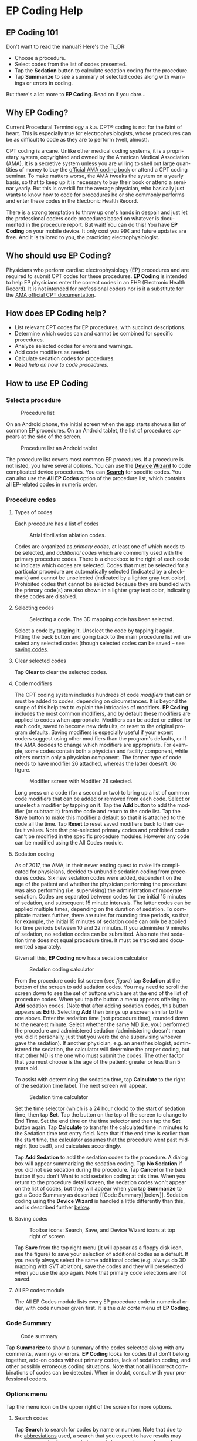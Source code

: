 #+TITLE:     
#+AUTHOR:    David Mann
#+EMAIL:     mannd@epstudiossoftware.com
#+DATE:      [2015-04-02 Thu]
#+DESCRIPTION: EP Coding Help
#+KEYWORDS:
#+LANGUAGE:  en
#+OPTIONS:   H:3 num:nil toc:t \n:nil ::t |:t ^:t -:t f:t *:t <:t
#+OPTIONS:   d:nil todo:t pri:nil tags:not-in-toc
#+INFOJS_OPT: view:nil toc:nil ltoc:t mouse:underline buttons:0 path:http://orgmode.org/org-info.js
#+EXPORT_SELECT_TAGS: export
#+EXPORT_EXCLUDE_TAGS: noexport
#+LINK_UP:   
#+LINK_HOME: 
#+XSLT:
#+HTML_HEAD: <style media="screen" type="text/css"> img {max-width: 100%; height: auto;} </style>
* EP Coding Help
** EP Coding 101
Don't want to read the manual?  Here's the TL;DR:
- Choose a procedure.
- Select codes from the list of codes presented.
- Tap the *Sedation* button to calculate sedation coding for the procedure.
- Tap *Summarize* to see a summary of selected codes along with warnings or errors in coding.
But there's a lot more to *EP Coding*.  Read on if you dare...
** Why EP Coding?
Current Procedural Terminology a.k.a. CPT® coding is not for the faint
of heart.  This is especially true for electrophysiologists, whose
procedures can be as difficult to code as they are to perform (well,
almost).

CPT coding is arcane.  Unlike other medical coding systems, it is a
proprietary system, copyrighted and owned by the American Medical
Association (AMA).  It is a secretive system unless you are willing to
shell out large quantities of money to buy the [[https://commerce.ama-assn.org/store/][official AMA coding book]]
or attend a CPT coding seminar.  To make matters worse, the AMA tweaks
the system on a yearly basis, so that to keep up it is necessary to
buy their book or attend a seminar yearly.  But this is overkill for
the average physician, who basically just wants to know how to code
for procedures he or she commonly performs and enter these codes in
the Electronic Health Record.

There is a strong temptation to throw up one's hands in despair and
just let the professional coders code procedures based on whatever is
documented in the procedure report.  But wait!  You can do this!  You
have *EP Coding* on your mobile device.  It only cost you 99¢ and
future updates are free.  And it is tailored to you, the practicing
electrophysiologist.
** Who should use EP Coding?
Physicians who perform cardiac electrophysiology (EP) procedures and
are required to submit CPT codes for these procedures. *EP Coding* is
intended to help EP physicians enter the correct codes in an EHR
(Electronic Health Record).  It is not intended for professional
coders nor is it a substitute for the [[https://commerce.ama-assn.org/store/][AMA official CPT documentation]].
** How does EP Coding help?
- List relevant CPT codes for EP procedures, with succinct descriptions.
- Determine which codes can and cannot be combined for specific procedures.
- Analyze selected codes for errors and warnings.
- Add code modifiers as needed.
- Calculate sedation codes for procedures.
- Read [[General hints][help on how to code procedures]].
** How to use EP Coding
*** Select a procedure
#+CAPTION: Procedure list
[[./procedure_list_phone.png]]

On an Android phone, the initial screen when the app starts shows a
list of common EP procedures.  On an Android tablet, the list of
procedures appears at the side of the screen.

#+CAPTION: Procedure list an Android tablet
[[./procedure_list_tablet.png]]

The procedure list covers most common EP procedures.  If a procedure
is not listed, you have several options.  You can use the
[[Wizard][*Device Wizard*]] to code complicated device procedures.
You can [[Search][*Search*]] for specific codes.  You can also use the
*All EP Codes* option of the procedure list, which contains all
EP-related codes in numeric order.
*** Procedure codes
**** Types of codes
Each procedure has a list of codes
#+CAPTION: Atrial fibrillation ablation codes.
#+NAME: code list
[[./afb_codes.png]]

Codes are organized as /primary codes/, at least one of which needs to
be selected, and /additional codes/ which are commonly used with the
primary procedure codes.  There is a checkbox to the right of each
code to indicate which codes are selected.  Codes that must be
selected for a particular procedure are automatically selected
(indicated by a checkmark) and cannot be unselected (indicated by a
lighter gray text color).  Prohibited codes that cannot be selected
because they are bundled with the primary code(s) are also shown in a
lighter gray text color, indicating these codes are disabled.
**** Selecting codes
#+CAPTION: Selecting a code.  The 3D mapping code has been selected.
[[./afb_selected_code.png]]

Select a code by tapping it.  Unselect the code by tapping it again.
Hitting the back button and going back to the main procedure list will
unselect any selected codes (though selected codes can be saved -- see
[[Save][saving codes]].
**** Clear selected codes
Tap *Clear* to clear the selected codes.
**** Code modifiers
The CPT coding system includes hundreds of code /modifiers/ that can
or must be added to codes, depending on circumstances.  It is beyond
the scope of this help text to explain the intricacies of modifiers.
*EP Coding* includes the most common modifiers, and by default these
modifiers are applied to codes when appropriate.  Modifiers can be
added or edited for each code, saved to become new defaults, or reset
to the original program defaults.  Saving modifiers is especially
useful if your expert coders suggest using other modifiers than the
program's defaults, or if the AMA decides to change which modifiers
are appropriate.  For example, some codes contain both a physician and
facility component, while others contain only a physician component.
The former type of code needs to have modifier 26 attached, whereas
the latter doesn't.  Go figure.

#+CAPTION: Modifier screen with Modifier 26 selected.
[[./modifiers.png]]

Long press on a code (for a second or two) to bring up a list of
common code modifiers that can be added or removed from each code.
Select or unselect a modifier by tapping on it.  Tap the *Add* button
to add the modifier (or subtract it) from the code and return to the
code list.  Tap the *Save* button to make this modifier a default so
that it is attached to the code all the time.  Tap *Reset* to reset
saved modifiers back to their default values.  Note that pre-selected
primary codes and prohibited codes can't be modified in the specific
procedure modules.  However any code can be modified using the All
Codes module.
**** Sedation coding
As of 2017, the AMA, in their never ending quest to make life
complicated for physicians, decided to unbundle sedation coding from
procedures codes.  Six new sedation codes were added, dependent on the
age of the patient and whether the physician performing the procedure
was also performing (i.e. supervising) the administration of moderate
sedation.  Codes are separated between codes for the initial 15
minutes of sedation, and subsequent 15 minute intervals.  The latter
codes can be applied multiple times, depending on the duration of
sedation.  To complicate matters further, there are rules for rounding
time periods, so that, for example, the initial 15 minutes of sedation
code can only be applied for time periods between 10 and 22 minutes.
If you administer 9 minutes of sedation, no sedation codes can be
submitted.  Also note that sedation time does not equal procedure
time.  It must be tracked and documented separately.

Given all this, *EP Coding* now has a sedation calculator
#+CAPTION: Sedation coding calculator
[[./sedation_time.png]]

From the procedure code list screen (see [[code list][figure]]) tap
*Sedation* at the bottom of the screen to add sedation codes.  You may
need to scroll the screen down to see the set of buttons which are at
the end of the list of procedure codes.  When you tap the button a
menu appears offering to *Add* sedation codes.  (Note that after
adding sedation codes, this button appears as *Edit*).  Selecting
*Add* then brings up a screen similar to the one above.  Enter the
sedation time (not procedure time), rounded down to the nearest
minute.  Select whether the same MD (i.e. you) performed the procedure
and administered sedation (administering doesn't mean you did it
personally, just that you were the one supervising whoever gave the
sedation).  If another physician, e.g. an anesthesiologist,
administered the sedation, the calculator will determine the proper
coding, but that other MD is the one who must submit the codes.  The
other factor that you must choose is the age of the patient: greater
or less than 5 years old.

To assist with determining the sedation time, tap *Calculate* to the
right of the sedation time label.  The next screen will appear.

#+CAPTION: Sedation time calculator
[[./sedation_time_calculator.png]]

Set the time selector (which is a 24 hour clock) to the start of
sedation time, then tap *Set*.  Tap the button on the top of the
screen to change to End Time.  Set the end time on the time selector
and then tap the *Set* button again.  Tap *Calculate* to transfer the
calculated time in minutes to the Sedation time text entry field.
Note that if the end time is earlier than the start time, the
calculator assumes that the procedure went past midnight (too bad!),
and calculates accordingly.

Tap *Add Sedation* to add the sedation codes to the procedure.  A
dialog box will appear summarizing the sedation coding.  Tap *No
Sedation* if you did not use sedation during the procedure.  Tap
*Cancel* or the back button if you don't Want to add sedation coding
at this time.  When you return to the procedure detail screen, the
sedation codes won't appear on the list of codes, but they will appear
when you tap *Summarize* to get a Code Summary as described [[Code
Summary][below]].  Sedation coding using the *Device Wizard* is
handled a little differently than this, and is described further
[[Wizard][below]].
**** <<Save>>Saving codes
#+CAPTION: Toolbar icons: Search, Save, and Device Wizard icons at top right of screen
[[./icons.png]]

Tap *Save* from the top right menu (it will appear as a floppy disk
icon, see the figure) to save your selection of additional codes as a
default.  If you nearly always select the same additional codes
(e.g. always do 3D mapping with SVT ablation), save the codes and they
will preselected when you use the app again. Note that primary code
selections are not saved.
**** All EP codes module
The All EP Codes module lists every EP procedure code in numerical
order, with code number given first.  It is the /a la carte/ menu of
*EP Coding*.
*** Code Summary
#+CAPTION: Code summary
[[./summary.png]]

Tap *Summarize* to show a summary of the codes selected along with any
comments, warnings or errors.  *EP Coding* looks for codes that don't
belong together, add-on codes without primary codes, lack of sedation
coding, and other possibly erroneous coding situations.  Note that not
all incorrect combinations of codes can be detected.  When in doubt,
consult with your professional coders.
*** Options menu
Tap the menu icon on the upper right of the screen for more options.
**** <<Search>>Search codes
Tap *Search* to search for codes by name or number.  Note that due to
the [[Abbreviations][abbreviations]] used, a search that you expect to
have results may come up empty.  For example to search for
pacer/pacemaker codes, search for "PPM."  [[Abbreviations][Here]] is a
list of abbreviations used in *EP Coding*.
**** <<Wizard>>Device wizard
Tap *Device Wizard* to steer you through complex device upgrades and
revisions.  A list of steps and possible codes is shown.  Swipe each
coding page and select the codes you need on each page.  Sedation is
added along the way.  After swiping through each page of the Wizard,
the code summary will appear when you select *Finish* or swipe past
the last page.
**** Help
Well, you're reading this, so you must have figured out already that
you select *Help* to get help.
** General hints
- Set code analysis to verbose.
- Use the specific procedure modules rather than the All EP Codes
  module for coding procedures.
- Don't use the raw sedation codes in the All EP Codes module for sedation coding.  Use the *Sedation* button instead.
- You may find it easier to use the [[Wizard][*Device Wizard*]] to do device
  upgrade coding rather than the Upgrade/Revision/Extraction module.
- Use the All EP Codes module if you need to look up a specific code,
  as they are listed in numeric order in this module.  Alternatively,
  use [[Search][*Search*]].
- There are some rare codes in the All EP Codes module that aren't
  present in the other modules.
- Don't try to add codes that are disabled in a procedure module.
- If you nearly always add codes to a procedure (e.g. 3D mapping with
  AFB ablation), then save it as a default using the [[Save][*Save*]] icon.
- *Warnings* (indicated by *!* or an emoticon, depending on the capabilities of your device, and [[Settings][*Settings*]]) point out codes that you may be
  missing or code combinations that possibly shouldn't be used
  together.
- *Errors* (indicated by *!!* or an emoticon) indicate code
  combinations that almost certainly are not allowed.
- Check with your coders or the [[https://commerce.ama-assn.org/store/][AMA documentation]] if you are not sure
  how to code a procedure.
** Specific procedures
*** AFB ablation
- Includes comprehensive EP testing, LA pacing and recording and
  transseptal puncture.
- Add 93657 if additional AFB ablation done beyond pulmonary vein
  isolation.
- Add 93655 if separate supraventricular arrhythmia mechanism
  ablated (e.g. focal atrial tachycardia).
*** SVT ablation
- Includes comprehensive EP testing.
- SVT ablation code is used for any kind of SVT ablation including
  WPW, focal atrial tachycardia, atrial flutter, and AV nodal reentry.
*** VT ablation
- Includes comprehensive EP testing, LV pacing and recording, and
  mapping codes.
- You can't add mapping codes 93609 or 93613 to VT ablation!
*** AV node ablation
- It is not clear if EP testing codes can be combined with AV
  node ablation.
- It is not clear if mapping codes can be combined with AV node ablation.
- These points may need to be clarified with your coders.
*** EP testing
- Use 93620 (EP testing with attempted arrhythmia
  induction).
- Don't code with ablation procedures (? exception AV node
  ablation).
- You can add mapping codes, but don't add ablation codes to EP
  testing.
- Make sure you have performed and documented all components for code 93620:
  - insertion of multiple catheters
  - right atrial pacing and recording
  - right ventricular pacing and recording
  - His bundle recording
  - Induction or attempted induction of arrhythmia
- If there is no attempted induction of arrhythmia (e.g. arrhythmia is incessant and already present), use code 93619.
- If not all components can be performed (e.g. patient in atrial fibrillation so no atrial pacing), it may be necessary to use individual component codes rather than the comprehensive EP codes.  These codes are found in the all Codes module and may be combined as needed:
  - 93600 Bundle of His recording
  - 93602 Intra-atrial recording
  - 93603 Right ventricular recording
  - 93610 Intra-atrial pacing
  - 93612 Intraventricular pacing
  - 93618 Induction of arrhythmia
- If left atrial pacing and recording is performed, add code +93621 to one of the primary EP study codes.  If there is only left atrial recording but not pacing (e.g. patient in atrial fibrillation), or vice-versa, add modifier 52 (reduced services).
*** New PPM or ICD
- Use codes 33206 to 33208 for new PPM depending on number of leads.
- Use 33249 for new single or dual ICD.
- Add code 33225 to dual chamber device code for PPM or ICD with CRT.
- Add 93641 if you do DFT testing during the ICD implant.
- Placing a sub-cutaneous array is probably best coded with 33999
  (unlisted surgical procedure code).
- <<Q0>>Modifier Q0 must be used for primary prevention ICDs (the majority of implants in most cases).  Modifier Q0 must be removed for other ICD indications (i.e. secondary prevention).
*** Replace PPM or ICD
- Use 33227 to 33229 for PPM replacement and 33262 to 33264 for ICD
  replacement depending on number of leads.
- Do not add generator removal codes to these codes!
- Add 93641 if you do DFT testing during ICD generator replacement.
- Remember to use [[Q0][Modifier Q0]] if needed.
*** Upgrade/revision/extraction
- This is the most complicated coding area. We will break this
  down into some specific situations.  You can also use the [[Wizard][*Device
  Wizard*]] to lead you through this.  This is the simplest way to do
  this!
- Note codes are arranged in logical groups, not necessarily in
  numeric order.
- Don't forget [[Q0][Modifier Q0]]!
**** Lead addition only, no change in generator
- Use specific lead placement code, e.g. 33216, place A lead.
- Use 33224 to place an LV lead if the CRT generator is already there.
**** Lead repositioning
- Reposition previously implanted single A or V lead: 33215
- Reposition previously implanted LV lead: 33226
**** Removal of generator alone
- PPM generator removal: 33233
- ICD generator removal: 33241
- Don't use these codes in conjunction with generator-only
  replacement codes, but do use them with new/replacement system codes
  for upgrades (see [[Upgrade of system]]).
**** Removal/extraction of leads
- PPM single lead extraction: 33234
- PPM dual lead extraction: 33235
- ICD 1 or 2 leads extracted: 33244
- LV lead extraction has no specific code, probably should use
  33234 or 33999 (unlisted procedure).
**** Removal of entire system without replacement
- Use combination of generator removal and lead removal codes as
  appropriate.
**** New/replacement device
- PPM:
  - 33206 new/replacement PPM with new A lead
  - 33207 new/replacement PPM with new V lead
  - 33208 new/replacement PPM with new A and V leads
- ICD: 33249 new ICD, single or dual, with leads
- Plus LV lead: +33225
**** Upgrade of system
- Single chamber to dual chamber PPM (includes new lead, removal
  of old generator and placement of new generator) : 33214
- Other situations: code removal of generator and removal of
  leads if leads are removed, then code for insertion of new system.
- Example: upgrade of single chamber PPM to ICD with CRT.
  - Code PPM generator removal: 33233
  - Code single or dual ICD system implant: 33249
  - Code implant LV lead with new system: +33225
**** Place generator, existing leads
- Single chamber PPM generator: 33212
- Dual chamber PPM generator: 33213
- Single chamber ICD generator: 33240
- Dual chamber ICD generator: 33230
- CRT ICD generator: 33231
**** Pocket revision
- PPM pocket revision: 33222
- ICD pocket revision: 33223
**** Lead repair
- One lead repaired: 33218
- Two leads repaired: 33220
*** SubQ ICD/Leadless PPM
- SubQ ICD and leadless PPM codes use emerging technology
  codes that are temporary and will probably be changed in the next
  revision of the codes.
*** Other procedures
- These are miscellaneous EP procedures (tilt table, cardioversion,
  etc.)
- Fluoroscopy to check for lead integrity: 76000
*** All EP codes
- Lists all codes in the app in /numeric/ order.
- Avoid using this module unless other ones don't cover coding
  because procedure is unusual or rarely done.
- Code analysis may not check every combination of codes selected
  in this module.
- This module can be useful to look up specific code numbers.
- Sedation codes are listed, but it is preferable as in the other modules to use the sedation calculator to compute sedation codes.
** <<Settings>>Settings
#+CAPTION: Setting screen
[[./settings.png]]

- Settings, except for the distinguish add-on codes setting, apply
  to the format of the summary screen and code analysis, not to the
  main code display screens.
- Distinguish add-on codes: Add + in front of add-on only codes,
  e.g. +99999.
- Show descriptions: Add description to code, otherwise shows only
  code.
- Truncate descriptions: Shortens descriptions to help fit on
  small screens.
- Check codes in All EP Codes: Turn on or off code analysis in the
  All EP Codes module.
- Use Unicode error symbols: On devices that have font support for Unicode symbols (should be most devices nowadays), use these symbols for marking errors.
- Code analysis detail
  - Verbose: Full analysis with full descriptions of warnings and
    errors.
  - Brief: Lists offending codes without only brief or no
    descriptions.
  - None: No code analysis done.
** <<Abbreviations>>Abbreviations
- A = atrial
- AFB = atrial fibrillation
- AFL = atrial flutter
- CRT = cardiac resynchronization therapy
- ICD = implantable cardioverter defibrillator
- PPM = permanent pacemaker
- LV = left ventricular
- MD = used generically for doctor, regardless of specific degree
- SubQ = subcutaneous
- SVT = supraventricular tachycardia
- V = ventricular
- VT = ventricular tachycardia
** Limitations
- EP procedure codes only.
- No surgical EP codes (e.g. LV lead via thoracotomy).
- Some rare or obsolete codes are not included.
- Code descriptions are paraphrased.
- Code components are not given or are incomplete.
- No office based or in-patient billing codes.
- No device programming codes.
- Only limited, common code modifiers are presented.
- Code analysis marks common errors, but is no substitute for a professional coder!
** Acknowledgments
- CPT copyright 2014 American Medical Association. All rights
  reserved. CPT is a registered trademark of the American Medical
  Association.
- A limited number of CPT codes are used in this app, under the
  fair use doctrine of the US Copyright Act.  For a discussion of the
  rationale see
  [[https://www.epstudiossoftware.com/fair-use-justification-of-cpt-codes-in-ep-coding/][here]].
- The source code for EP Coding is available on GitHub [[https://github.com/mannd/epcoding][here]].
- EP Coding source code is open source and is licensed under the
  [[https://www.gnu.org/copyleft/gpl.html][GNU General Public License
  version 3]].
- For questions, error reporting or suggestions contact
  [[mailto:mannd@epstudiossoftware.com][EP Studios]].
- Website: [[https://www.epstudiossoftware.com][www.epstudiossoftware.com]]
